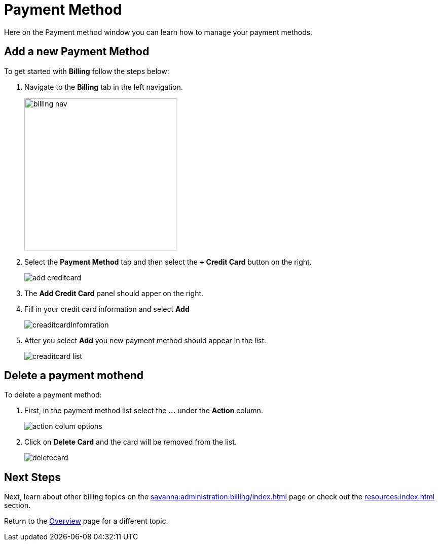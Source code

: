 = Payment Method
:experimental:

Here on the Payment method window you can learn how to manage your payment methods.

== Add a new Payment Method

.To get started with btn:[Billing] follow the steps below:
. Navigate to the btn:[Billing] tab in the left navigation.
+
image::billing-nav.png[width=300]

. Select the btn:[Payment Method] tab and then select the btn:[+ Credit Card] button on the right.
+
image::add-creditcard.png[]

. The btn:[Add Credit Card] panel should apper on the right.
. Fill in your credit card information and select btn:[ Add ]
+
image::creaditcardInfomration.png[]

. After you select btn:[Add] you new payment method should appear in the list.
+
image::creaditcard-list.png[]

== Delete a payment mothend

.To delete a payment method:
. First, in the payment method list select the btn:[ ... ] under the btn:[Action] column.
+
image::action-colum-options.png[]
. Click on btn:[Delete Card] and the card will be removed from the list.
+
image::deletecard.png[]

== Next Steps

Next, learn about other billing topics on the xref:savanna:administration:billing/index.adoc[] page or check out the xref:resources:index.adoc[] section.

Return to the xref:savanna:overview:index.adoc[Overview] page for a different topic.
